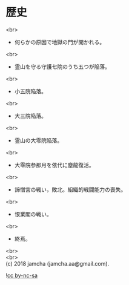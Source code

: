 #+OPTIONS: toc:nil
#+OPTIONS: \n:t
#+OPTIONS: ^:{}

* 歴史

  <br>

  - 何らかの原因で地獄の門が開かれる。

  <br>

  - 霊山を守る守護七院のうち五つが陥落。

  <br>

  - 小五院陥落。

  <br>

  - 大三院陥落。

  <br>

  - 霊山の大零院陥落。

  <br>

  - 大零院参那月を依代に塵龍復活。

  <br>

  - 諦憎宮の戦い，敗北。組織的戦闘能力の喪失。

  <br>

  - 恨業閣の戦い。

  <br>

  - 終焉。

  <br>
  <br>
  (c) 2018 jamcha (jamcha.aa@gmail.com).

  ![[https://i.creativecommons.org/l/by-nc-sa/4.0/88x31.png][cc by-nc-sa]]

